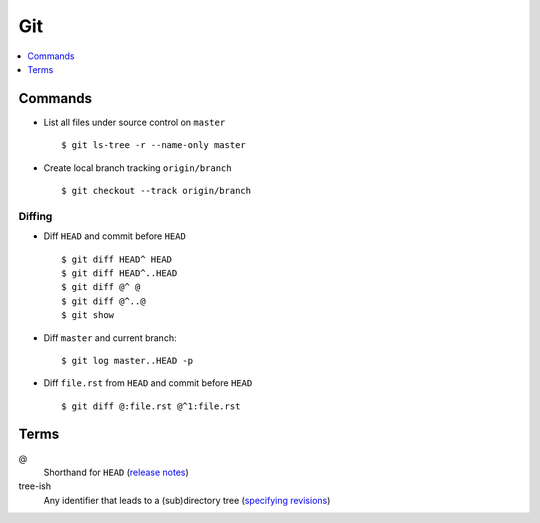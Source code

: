 .. _git:

===
Git
===

.. highlight:: console

.. contents::
    :local:
    :depth: 1

Commands
========

- List all files under source control on |master| ::

    $ git ls-tree -r --name-only master

- Create local branch tracking ``origin/branch`` ::

    $ git checkout --track origin/branch


Diffing
-------

- Diff |HEAD| and commit before |HEAD| ::

    $ git diff HEAD^ HEAD
    $ git diff HEAD^..HEAD
    $ git diff @^ @
    $ git diff @^..@
    $ git show

- Diff |master| and current branch::

    $ git log master..HEAD -p

- Diff ``file.rst`` from |HEAD| and commit before |HEAD| ::

    $ git diff @:file.rst @^1:file.rst


Terms
=====

@
    Shorthand for |HEAD|
    (`release notes <https://github.com/git/git/blob/v1.8.5/Documentation/RelNotes/1.8.5.txt#L100-101>`_)

tree-ish
    Any identifier that leads to a (sub)directory tree
    (`specifying revisions <https://www.kernel.org/pub/software/scm/git/docs/gitrevisions.html#_specifying_revisions>`_)


.. |HEAD| replace:: ``HEAD``
.. |master| replace:: ``master``

